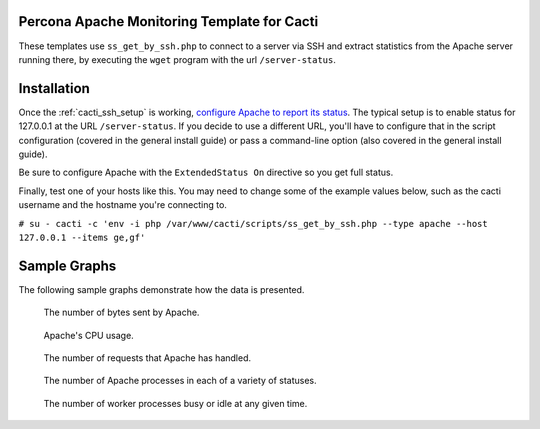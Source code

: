 .. _cacti_apache_graphs:

Percona Apache Monitoring Template for Cacti
============================================

These templates use ``ss_get_by_ssh.php`` to connect to a server via SSH and
extract statistics from the Apache server running there, by executing the
``wget`` program with the url ``/server-status``.

Installation
============

Once the :ref:`cacti_ssh_setup` is working, `configure Apache to report its
status <http://httpd.apache.org/docs/2.0/mod/mod_status.html>`_.  The typical
setup is to enable status for 127.0.0.1 at the URL ``/server-status``. If you
decide to use a different URL, you'll have to configure that in the script
configuration (covered in the general install guide) or pass a command-line
option (also covered in the general install guide).

Be sure to configure Apache with the ``ExtendedStatus On`` directive so you get
full status.

Finally, test one of your hosts like this.  You may need to change some of the
example values below, such as the cacti username and the hostname you're
connecting to.

``# su - cacti -c 'env -i php /var/www/cacti/scripts/ss_get_by_ssh.php --type apache --host 127.0.0.1 --items ge,gf'``

Sample Graphs
=============

The following sample graphs demonstrate how the data is presented.

.. figure:: images/apache_bytes.png

   The number of bytes sent by Apache.

.. figure:: images/apache_cpu_load.png

   Apache's CPU usage.

.. figure:: images/apache_requests.png

   The number of requests that Apache has handled.

.. figure:: images/apache_scoreboard.png

   The number of Apache processes in each of a variety of statuses.

.. figure:: images/apache_workers.png
   
   The number of worker processes busy or idle at any given time.
